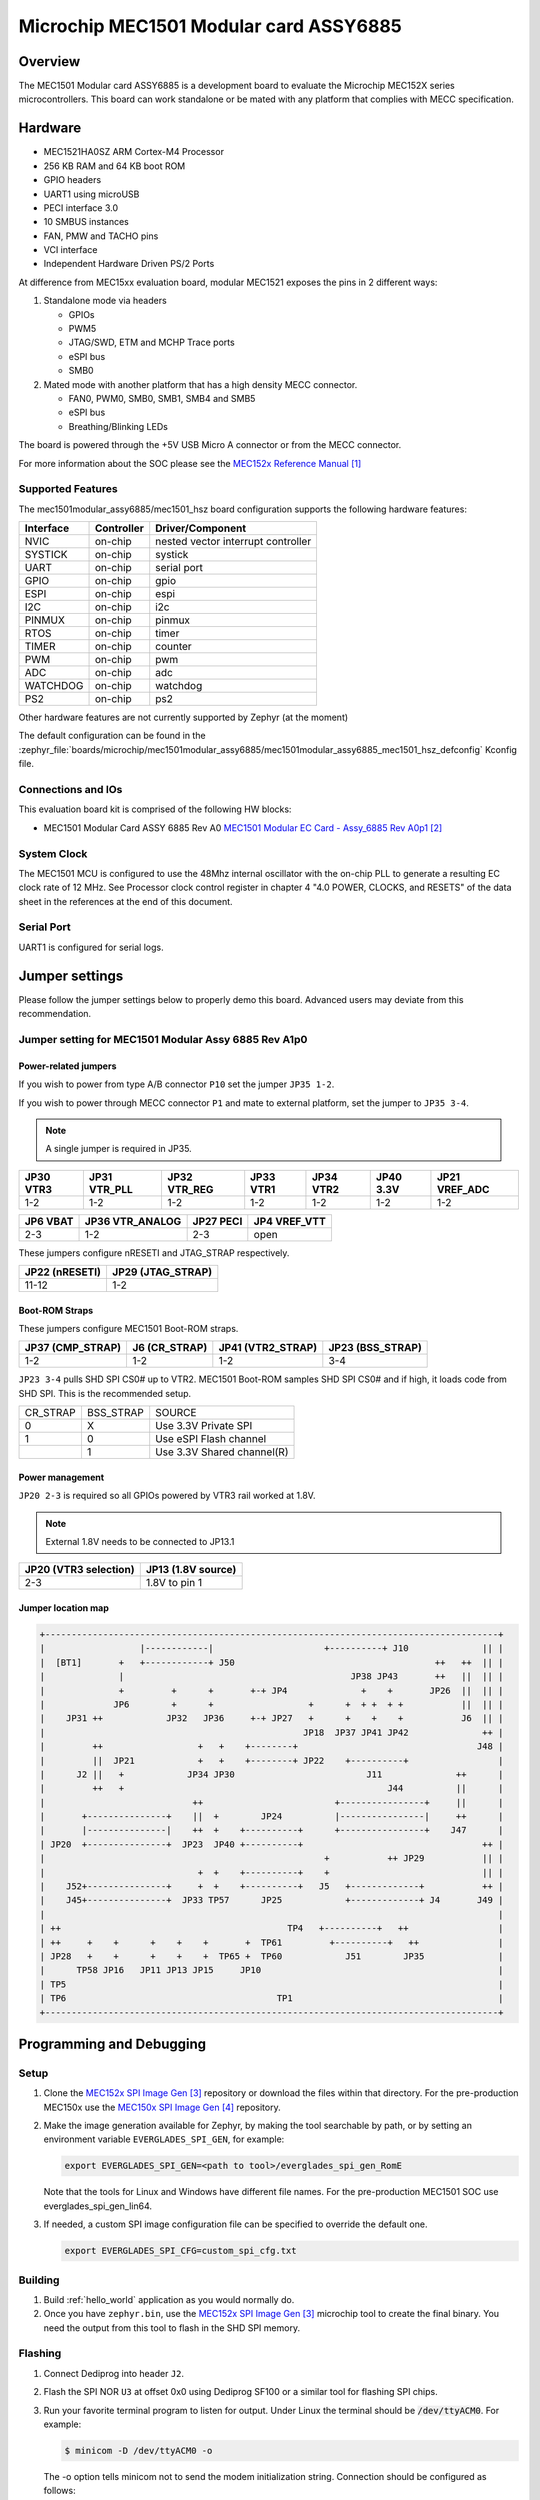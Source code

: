 .. _mec1501modular_assy6885:

Microchip MEC1501 Modular card ASSY6885
#######################################

Overview
********

The MEC1501 Modular card ASSY6885 is a development board to evaluate the Microchip
MEC152X series microcontrollers. This board can work standalone or be mated with
any platform that complies with MECC specification.

.. image:: mec1501modular_assy6885.jpg
     :align: center
     :alt: MEC1501 Modular ASSY 6885

Hardware
********

- MEC1521HA0SZ ARM Cortex-M4 Processor
- 256 KB RAM and 64 KB boot ROM
- GPIO headers
- UART1 using microUSB
- PECI interface 3.0
- 10 SMBUS instances
- FAN, PMW and TACHO pins
- VCI interface
- Independent Hardware Driven PS/2 Ports

At difference from MEC15xx evaluation board, modular MEC1521 exposes the pins
in 2 different ways:

1) Standalone mode via headers

   - GPIOs
   - PWM5
   - JTAG/SWD, ETM and MCHP Trace ports
   - eSPI bus
   - SMB0

2) Mated mode with another platform that has a high density MECC connector.

   - FAN0, PWM0, SMB0, SMB1, SMB4 and SMB5
   - eSPI bus
   - Breathing/Blinking LEDs

The board is powered through the +5V USB Micro A connector or from the MECC connector.


For more information about the SOC please see the `MEC152x Reference Manual`_

Supported Features
==================

The mec1501modular_assy6885/mec1501_hsz board configuration supports the following hardware
features:

+-----------+------------+-------------------------------------+
| Interface | Controller | Driver/Component                    |
+===========+============+=====================================+
| NVIC      | on-chip    | nested vector interrupt controller  |
+-----------+------------+-------------------------------------+
| SYSTICK   | on-chip    | systick                             |
+-----------+------------+-------------------------------------+
| UART      | on-chip    | serial port                         |
+-----------+------------+-------------------------------------+
| GPIO      | on-chip    | gpio                                |
+-----------+------------+-------------------------------------+
| ESPI      | on-chip    | espi                                |
+-----------+------------+-------------------------------------+
| I2C       | on-chip    | i2c                                 |
+-----------+------------+-------------------------------------+
| PINMUX    | on-chip    | pinmux                              |
+-----------+------------+-------------------------------------+
| RTOS      | on-chip    | timer                               |
+-----------+------------+-------------------------------------+
| TIMER     | on-chip    | counter                             |
+-----------+------------+-------------------------------------+
| PWM       | on-chip    | pwm                                 |
+-----------+------------+-------------------------------------+
| ADC       | on-chip    | adc                                 |
+-----------+------------+-------------------------------------+
| WATCHDOG  | on-chip    | watchdog                            |
+-----------+------------+-------------------------------------+
| PS2       | on-chip    | ps2                                 |
+-----------+------------+-------------------------------------+

Other hardware features are not currently supported by Zephyr (at the moment)

The default configuration can be found in the
:zephyr_file:`boards/microchip/mec1501modular_assy6885/mec1501modular_assy6885_mec1501_hsz_defconfig`
Kconfig file.

Connections and IOs
===================

This evaluation board kit is comprised of the following HW blocks:

- MEC1501 Modular Card ASSY 6885 Rev A0 `MEC1501 Modular EC Card - Assy_6885 Rev A0p1`_

System Clock
============

The MEC1501 MCU is configured to use the 48Mhz internal oscillator with the
on-chip PLL to generate a resulting EC clock rate of 12 MHz. See Processor clock
control register in chapter 4 "4.0 POWER, CLOCKS, and RESETS" of the data sheet in
the references at the end of this document.

Serial Port
===========
UART1 is configured for serial logs.

Jumper settings
***************

Please follow the jumper settings below to properly demo this
board. Advanced users may deviate from this recommendation.

Jumper setting for MEC1501 Modular Assy 6885 Rev A1p0
=====================================================

Power-related jumpers
---------------------

If you wish to power from type A/B connector ``P10`` set the jumper ``JP35 1-2``.

If you wish to power through MECC connector ``P1`` and mate to external platform,
set the jumper to ``JP35 3-4``.

.. note:: A single jumper is required in JP35.

+------+---------+---------+------+------+------+----------+
| JP30 | JP31    | JP32    | JP33 | JP34 | JP40 | JP21     |
| VTR3 | VTR_PLL | VTR_REG | VTR1 | VTR2 | 3.3V | VREF_ADC |
+======+=========+=========+======+======+======+==========+
| 1-2  |   1-2   |   1-2   | 1-2  |  1-2 | 1-2  |   1-2    |
+------+---------+---------+------+------+------+----------+


+------+------------+------+----------+
| JP6  | JP36       | JP27 | JP4      |
| VBAT | VTR_ANALOG | PECI | VREF_VTT |
+======+============+======+==========+
| 2-3  |    1-2     | 2-3  |   open   |
+------+------------+------+----------+

These jumpers configure nRESETI and JTAG_STRAP respectively.

+-----------+---------------+
| JP22      | JP29          |
| (nRESETI) | (JTAG_STRAP)  |
+===========+===============+
| 11-12     | 1-2           |
+-----------+---------------+

Boot-ROM Straps
---------------

These jumpers configure MEC1501 Boot-ROM straps.

+-------------+------------+--------------+-------------+
| JP37        | J6         | JP41         | JP23        |
| (CMP_STRAP) | (CR_STRAP) | (VTR2_STRAP) | (BSS_STRAP) |
+=============+============+==============+=============+
| 1-2         | 1-2        | 1-2          | 3-4         |
+-------------+------------+--------------+-------------+


``JP23 3-4`` pulls SHD SPI CS0# up to VTR2. MEC1501 Boot-ROM samples
SHD SPI CS0# and if high, it loads code from SHD SPI.
This is the recommended setup.

+-------------+------------+----------------------------+
|  CR_STRAP   | BSS_STRAP  |         SOURCE             |
+-------------+------------+----------------------------+
|      0      |     X      |   Use 3.3V Private SPI     |
+-------------+------------+----------------------------+
|      1      |     0      |  Use eSPI Flash channel    |
+-------------+------------+----------------------------+
|             |     1      |  Use 3.3V Shared channel(R)|
+-------------+------------+----------------------------+

Power management
----------------
``JP20 2-3`` is required so all GPIOs powered by VTR3 rail worked at 1.8V.

.. note:: External 1.8V needs to be connected to JP13.1

+-------------------+-----------------+
| JP20              | JP13            |
| (VTR3 selection)  | (1.8V source)   |
+===================+=================+
|   2-3             | 1.8V to pin 1   |
+-------------------+-----------------+


Jumper location map
-------------------

.. code-block:: none

   +--------------------------------------------------------------------------------------+
   |                  |------------|                     +----------+ J10              || |
   |  [BT1]       +   +------------+ J50                                      ++   ++  || |
   |              |                                           JP38 JP43       ++   ||  || |
   |              +         +      +       +-+ JP4              +    +       JP26  ||  || |
   |             JP6        +      +                  +      +  + +  + +           ||  || |
   |    JP31 ++            JP32   JP36     +-+ JP27   +      +    +    +           J6  || |
   |                                                 JP18  JP37 JP41 JP42              ++ |
   |         ++                  +   +    +--------+                                  J48 |
   |         ||  JP21            +   +    +--------+ JP22    +----------+                 |
   |      J2 ||   +            JP34 JP30                         J11              ++      |
   |         ++   +                                                  J44          ||      |
   |                            ++                         +----------------+     ||      |
   |       +---------------+    ||  +        JP24          |----------------|     ++      |
   |       |---------------|    ++  +    +----------+      +----------------+    J47      |
   | JP20  +---------------+  JP23  JP40 +----------+                                  ++ |
   |                                                     +           ++ JP29           || |
   |                             +  +    +----------+    +                             || |
   |    J52+---------------+     +  +    +----------+   J5   +-------------+           ++ |
   |    J45+---------------+  JP33 TP57      JP25            +-------------+ J4       J49 |
   |                                                                                      |
   | ++                                           TP4   +----------+   ++                 |
   | ++     +    +      +    +    +       +  TP61         +----------+   ++               |
   | JP28   +    +      +    +    +  TP65 +  TP60            J51        JP35              |
   |      TP58 JP16   JP11 JP13 JP15     JP10                                             |
   | TP5                                                                                  |
   | TP6                                        TP1                                       |
   +--------------------------------------------------------------------------------------+


Programming and Debugging
*************************

Setup
=====

#. Clone the `MEC152x SPI Image Gen`_ repository or download the files within
   that directory. For the pre-production MEC150x use the `MEC150x SPI Image Gen`_
   repository.

#. Make the image generation available for Zephyr, by making the tool
   searchable by path, or by setting an environment variable
   ``EVERGLADES_SPI_GEN``, for example:

   .. code-block:: console

      export EVERGLADES_SPI_GEN=<path to tool>/everglades_spi_gen_RomE

   Note that the tools for Linux and Windows have different file names.
   For the pre-production MEC1501 SOC use everglades_spi_gen_lin64.

#. If needed, a custom SPI image configuration file can be specified
   to override the default one.

   .. code-block:: console

      export EVERGLADES_SPI_CFG=custom_spi_cfg.txt


Building
==========
#. Build :ref:`hello_world` application as you would normally do.

#. Once you have ``zephyr.bin``, use the `MEC152x SPI Image Gen`_ microchip tool
   to create the final binary. You need the output from this tool to flash
   in the SHD SPI memory.

Flashing
========

#. Connect Dediprog into header ``J2``.

#. Flash the SPI NOR ``U3`` at offset 0x0 using Dediprog SF100
   or a similar tool for flashing SPI chips.

#. Run your favorite terminal program to listen for output. Under Linux the
   terminal should be :code:`/dev/ttyACM0`. For example:

   .. code-block:: console

      $ minicom -D /dev/ttyACM0 -o

   The -o option tells minicom not to send the modem initialization
   string. Connection should be configured as follows:

   - Speed: 115200
   - Data: 8 bits
   - Parity: None
   - Stop bits: 1

#. Connect the MEC1501MODULAR_ASSY6885 board to your host computer using the
   UART1 port and apply power.

   You should see ``"Hello World! mec1501modular_assy6885"`` in your terminal.

Debugging
=========
This board comes with a Cortex ETM port which facilitates tracing and debugging
using a single physical connection.  In addition, it comes with sockets for
JTAG only sessions.

HW Issues
=========
In case you don't see your application running, please make sure ``LED1`` is lit.
If is off, then check the power related jumpers again.

References
**********
.. target-notes::

.. _MEC152x Preliminary Data Sheet:
    https://github.com/MicrochipTech/CPGZephyrDocs/blob/master/MEC152x/MEC152x_Datasheet.pdf
.. _MEC152x Reference Manual:
    https://github.com/MicrochipTech/CPGZephyrDocs/blob/master/MEC152x/MEC152x_Datasheet.pdf
.. _MEC1501 Modular EC Card - Assy_6885 Rev A0p1:
    https://github.com/MicrochipTech/CPGZephyrDocs/blob/master/MEC1501/MEC1501%20Modular%20EC%20Card%20-%20Assy_6885%20Rev%20A0p1%20-%20SCH.pdf
.. _MEC152x SPI Image Gen:
    https://github.com/MicrochipTech/CPGZephyrDocs/tree/master/MEC152x/SPI_image_gen
.. _MEC150x SPI Image Gen:
    https://github.com/MicrochipTech/CPGZephyrDocs/tree/master/MEC1501/SPI_image_gen
